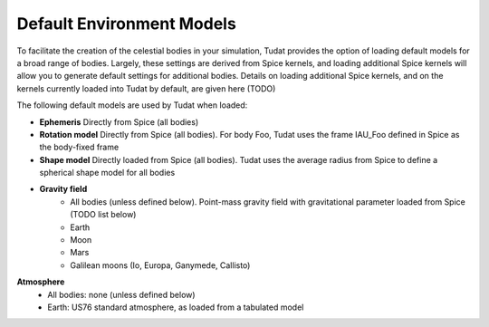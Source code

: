 .. _default_environment_models:

==========================
Default Environment Models
==========================

To facilitate the creation of the celestial bodies in your simulation, Tudat provides the option of loading default models for a broad range of bodies. Largely, these settings are derived from Spice kernels, and loading additional Spice kernels will allow you to generate default settings for additional bodies. Details on loading additional Spice kernels, and on the kernels currently loaded into Tudat by default, are given here (TODO)

The following default models are used by Tudat when loaded:

- **Ephemeris** Directly from Spice (all bodies)
- **Rotation model** Directly from Spice (all bodies). For body Foo, Tudat uses the frame IAU_Foo defined in Spice as the body-fixed frame
- **Shape model** Directly loaded from Spice (all bodies). Tudat uses the average radius from Spice to define a spherical shape model for all bodies
- **Gravity field** 
	- All bodies (unless defined below). Point-mass gravity field with gravitational parameter loaded from Spice (TODO list below)
	- Earth
	- Moon
	- Mars
	- Galilean moons (Io, Europa, Ganymede, Callisto)
**Atmosphere** 
	- All bodies: none (unless defined below)
	- Earth: US76 standard atmosphere, as loaded from a tabulated model


